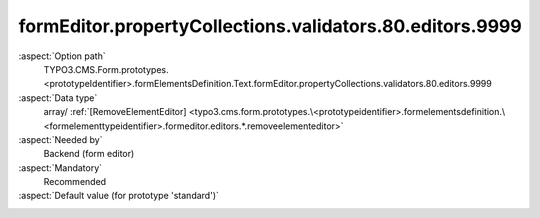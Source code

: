 formEditor.propertyCollections.validators.80.editors.9999
---------------------------------------------------------

:aspect:`Option path`
      TYPO3.CMS.Form.prototypes.<prototypeIdentifier>.formElementsDefinition.Text.formEditor.propertyCollections.validators.80.editors.9999

:aspect:`Data type`
      array/ :ref:`[RemoveElementEditor] <typo3.cms.form.prototypes.\<prototypeidentifier>.formelementsdefinition.\<formelementtypeidentifier>.formeditor.editors.*.removeelementeditor>`

:aspect:`Needed by`
      Backend (form editor)

:aspect:`Mandatory`
      Recommended

:aspect:`Default value (for prototype 'standard')`
      .. code-block:: yaml
         :linenos:
         :emphasize-lines: 8-

         Text:
           formEditor:
             propertyCollections:
               validators:
                 80:
                   identifier: RegularExpression
                   editors:
                     100:
                       identifier: removeButton
                       templateName: Inspector-RemoveElementEditor

